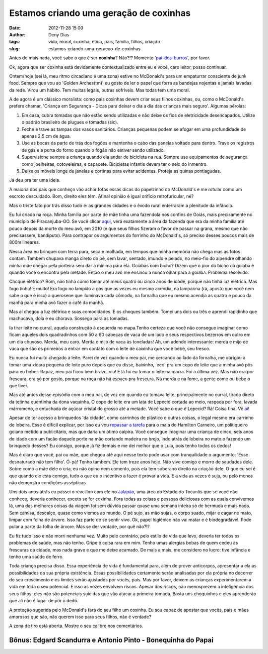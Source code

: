 Estamos criando uma geração de coxinhas
#######################################
:date: 2012-11-28 15:00
:author: Deny Dias
:tags: vida, moral, coxinha, ética, pais, família, filhos, criação
:slug: estamos-criando-uma-geracao-de-coxinhas

Antes de mais nada, você sabe o que é ser **coxinha**? Não?!? Momento
'`pai-dos-burros`_\', por favor.

Ok, agora que ser coxinha está devidamente contextualizado entre eu
e você, caro leitor, posso continuar.

Ontem/hoje (sei lá, meu ritmo circadiano é uma zona) estive no
McDonald's para um empaturrar consciente de junk food. Sempre que vou ao
'Golden Arches(tm)' eu gosto de ler o papel que forra as bandejas
nojentas e jamais lavadas da rede. Virou um hábito. Tem muitas legais,
outras sofríveis. Mas todas tem uma moral.

A de agora é um clássico moralista: como pais coxinhas devem criar
seus filhos coxinhas, ou, como o McDonald's prefere chamar, 'Criança em
Segurança - Dicas para deixar o dia a dia das crianças mais seguro'.
Algumas pérolas:

#. Em casa, cubra tomadas que não estão sendo utilizadas e não deixe os
   fios de eletricidade desencapados. Utilize o padrão brasileiro de
   plugues e tomadas (sic).
#. Feche e trave as tampas dos vasos sanitários. Crianças pequenas podem
   se afogar em uma profundidade de apenas 2,5 cm de água.
#. Use as bocas da parte de trás dos fogões e mantenha o cabo das
   panelas voltado para dentro. Trave os registros de gás e a porta do
   forno quando o fogão não estiver sendo utilizado.
#. Supervisione sempre a criança quando ela andar de bicicleta na rua.
   Sempre use equipamentos de segurança como joelheiras, cotoveleiras, e
   capacete. Bicicletas infantis devem ter o selo do Inmentro.
#. Deixe os móveis longe de janelas e cortinas para evitar acidentes.
   Proteja as quinas pontiagudas.

Já deu pra ter uma ideia.

A maioria dos pais que conheço vão achar fofas essas dicas do
papelzinho do McDonald's e me rotular como um escroto descuidado. Bom,
direito eles têm. Afinal opinião é igual orifício retrofuricular, né?

Mas o triste fato por trás disso tudo é: as grandes cidades e o êxodo
rural enterraram a plenitude da infância.

Eu fui criado na roça. Minha família por parte de mãe tinha uma
fazendola nos confins de Goiás, mais precisamente no município de
Piracanjuba-GO. Se você clicar `aqui`_, verá exatamente a área da
fazenda que era da minha família até pouco depois da morte do meu avô,
em 2010 (e que seus filhos fizeram o favor de passar na grana, mesmo que
não precisassem, bandiputo). Para contrapor os argumentos do forrinho do
McDonald's, só preciso desses poucos mais de 800m lineares.

Nessa área eu brinquei com terra pura, seca e molhada, em tempos que
minha memória não chega mas as fotos contam. Também chupava manga direto
do pé, sem lavar, sentado, imundo e pelado, no meio-fio do alpendre
olhando minha mãe chegar pela porteira sem dar a mínima para ela.
Goiabas com bicho? Dizem que o pior do bicho da goiaba é quando você o
encontra pela metade. Então o meu avô me ensinou a nunca olhar para a
goiaba. Problema resolvido.

Choque elétrico? Bom, não tinha como tomar até meus quatro ou cinco
anos de idade, porque não tinha luz elétrica. Mas fogo tinha! E muito!
Era fogo no lampião a gás que as vezes eu mesmo acendia, na lamparina
(rá, aposto que você nem sabe o que é isso) a querosene que iluminava
cada cômodo, na fornalha que eu mesmo acendia as quatro e pouco da manhã
para minha avó fazer o café da manhã.

Mas aí chegou a luz elétrica e suas comodidades. E os choques também.
Tomei uns dois ou três e aprendi rapidinho que machucava, doía e eu
chorava. Sossego para as tomadas.

Ia tirar leite no curral, aquela construção à esquerda no mapa.Tenho
certeza que você não consegue imaginar como ficam aqueles dois
quadradinhos com 50 a 60 cabeças de vaca de um lado e seus respectivos
bezerros em outro em um dia chuvoso. Merda, meu caro. Merda e mijo de
vaca às toneladas! Ah, um adendo interessante: merda e mijo de vaca que
são os primeiros a entrar em contato com o leite de caixinha que você
bebe, seu fresco.

Eu nunca fui muito chegado a leite. Parei de vez quando o meu pai, me
cercando ao lado da fornalha, me obrigou a tomar uma xícara pequena de
leite puro depois que eu disse, baixinho, 'eco' pra um copo de leite que
a minha avó pôs para eu beber. Rapaz, meu pai ficou bem bravo, viu! E lá
fui eu tomar o leite na marra. Foi a última vez. Mas não era por
frescura, era só por gosto, porque na roça não há espaço pra frescura.
Na merda e na fome, a gente come ou bebe o que tiver.

Mas até antes desse episódio com o meu pai, de vez em quando eu tomava
leite, principalmente no curral, tirado direto da tetinha quentinha da
dona vaquinha. O copo de leite era um lata de Lepecid cortada ao meio,
raspada por fora, lavada márromeno, e entuchada de açúcar cristal do
grosso até a metade. Você sabe o que é Lepecid? Rá! Coisa fina. Vê
`aí`_!

Apesar de ter acesso a brinquedos 'da cidade', como carrinhos de
plástico e outras coisas, o legal mesmo era carrinho de lobeira. Esse é
difícil explicar, por isso eu vou `repassar a tarefa`_ para o mala do
Hamilton Carneiro, um politiqueiro goiano metido a publicitário, mas que
daria um ótimo caipira. Você consegue imaginar uma criança de cinco,
seis anos de idade com um facão daquele porte na mão cortando madeira no
brejo, indo atrás de lobeira no mato e fazendo um brinquedo desses? Eu
consigo, porque já fiz demais e me dei melhor que o Lula, pois tenho
todos os dedos!

Mas é claro que você, pai ou mãe, que chegou até aqui nesse texto pode
usar com tranquilidade o argumento: 'Esse desnaturado não tem filho'.
Ó-pá! Tenho também. Ele tem treze anos hoje. Não vive comigo e morro de
saudades dele. Sobre como a mãe dele o cria, eu não opino nem comento,
pois ela tem soberano direito na criação dele. O que eu sei é que quando
ele está comigo, tudo o que eu o incentivo a fazer é provar a vida. E a
vida as vezes é suja, ou pelo menos não demonstra condições assépticas.

Uns dois anos atrás eu passei o réveillon com ele no `Jalapão`_, uma
área do Estado do Tocantis que se você não conhece, deveria conhecer,
exceto se for coxinha. Fora todas as coisas e pessoas deliciosas com as
quais convivemos lá, uma das melhores coisas da viagem foi sem dúvida
passar quase uma semana inteira só de bermuda e mais nada. Sem camisa,
descalço, quase como viemos ao mundo. O pé sujo, as mão sujas, o corpo
suado, mijar e cagar no mato, limpar com folha de árvore. Isso faz parte
de se sentir vivo. Ok, papel higiênico não vai matar e é biodegradável.
Pode pular a parte da folha de árvore. Mas se der vontade, por quê
não?!?

Eu fiz tudo isso e não morri nenhuma vez. Muito pelo contrário, pelo
estilo de vida que levo, deveria ter todos os problemas de saúde, mas
não tenho. Gripe é coisa rara em mim. Tenho umas alergias bobas de quem
cedeu às frescuras da cidade, mas nada grave e que me deixe acamado. De
mais a mais, me considero no lucro: tive infância e tenho uma saúde de
ferro.

Toda criança precisa disso. Essa experiência de vida é fundamental
para, além de prover anticorpos, apresentar a ela as possibilidades da
sua própria existência. Essas possibilidades certamente serão analisadas
por ela própria no decorrer do seu crescimento e os limites serão
ajustados por vocês, pais. Mas por favor, deixem as crianças
experimentarem a vida em toda o seu potencial. E isso as vezes envolvem
riscos. Apesar dos riscos, não menosprezem a inteligência dos seus
filhos: eles não são potenciais suicidas que vão atacar a primeira
tomada. Basta uns choquinhos e eles aprenderão que ali não é lugar de
pôr o dedo.

A proteção sugerida pelo McDonald's fará do seu filho um coxinha. Eu
sou capaz de apostar que vocês, pais e mães amorosos que são, não querem
isso para seus filhos, não é verdade?

A zona de tiro está aberta. Mostre o seu calibre nos comentários.

**Bônus**: Edgard Scandurra e Antonio Pinto - Bonequinha do Papai
=================================================================

.. youtube:: G7jVA4o0KJw
   :width: 500
   :height: 281
   :align: center

.. _pai-dos-burros: http://www1.folha.uol.com.br/saopaulo/1078798-tipicamente-paulistana-giria-coxinha-tem-origem-controversa.shtml
.. _aqui: https://maps.google.com/?ll=-17.247911,-49.027053&spn=0.002618,0.004163&t=h&z=18
.. _aí: http://www.ourofino.com/saude-animal/aves-e-suinos/produtos/ectoparasiticidas/lepecid-br-spray.html
.. _repassar a tarefa: http://www.frutosdaterra.com.br/folclore_detalhe.php?id=1
.. _Jalapão: http://jalapao.to.gov.br/
